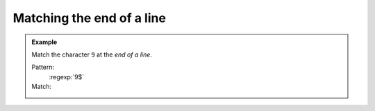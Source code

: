 Matching the end of a line
==========================




.. admonition:: Example

    Match the character ``9`` at the *end of a line*.

    Pattern:
        :regexp:`9$`

    Match:
        .. rst-class:: regex-matched-text-block

            9 cats and 9 lives is not 9\ :emphasis:`9`
            But why 9?
            The area code for 90210 is 99\ :emphasis:`9`
